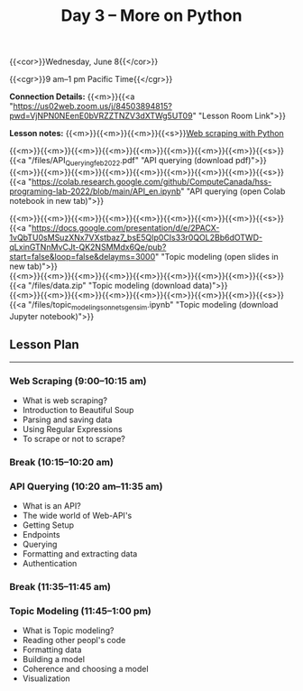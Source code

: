 #+title: Day 3 – More on Python
#+slug: day3

#+OPTIONS: toc:nil

{{<cor>}}Wednesday, June 8{{</cor>}}

{{<cgr>}}9 am–1 pm Pacific Time{{</cgr>}}

*Connection Details:* {{<m>}}{{<a "https://us02web.zoom.us/j/84503894815?pwd=VjNPN0NEenE0bVRZZTNZV3dXTWg5UT09" "Lesson Room Link">}}

*Lesson notes:* {{<m>}}{{<m>}}{{<m>}}{{<s>}}[[/web_scraping][Web scraping with Python]]

{{<m>}}{{<m>}}{{<m>}}{{<m>}}{{<m>}}{{<m>}}{{<m>}}{{<m>}}{{<s>}}{{<a "/files/API_Querying_feb_2022.pdf" "API querying (download pdf)">}}\\
{{<m>}}{{<m>}}{{<m>}}{{<m>}}{{<m>}}{{<m>}}{{<m>}}{{<m>}}{{<s>}}{{<a "https://colab.research.google.com/github/ComputeCanada/hss-programing-lab-2022/blob/main/API_en.ipynb" "API querying (open Colab notebook in new tab)">}}

{{<m>}}{{<m>}}{{<m>}}{{<m>}}{{<m>}}{{<m>}}{{<m>}}{{<m>}}{{<s>}}{{<a "https://docs.google.com/presentation/d/e/2PACX-1vQbTU0sMSuzXNx7VXstbaz7_bsE5QIp0CIs33r0QOL2Bb6dOTWD-qLxinGTNnMvCJt-QK2NSMMdx6Qe/pub?start=false&loop=false&delayms=3000" "Topic modeling (open slides in new tab)">}}\\
{{<m>}}{{<m>}}{{<m>}}{{<m>}}{{<m>}}{{<m>}}{{<m>}}{{<m>}}{{<s>}}{{<a "/files/data.zip" "Topic modeling (download data)">}}\\
{{<m>}}{{<m>}}{{<m>}}{{<m>}}{{<m>}}{{<m>}}{{<m>}}{{<m>}}{{<s>}}{{<a "/files/topic_modeling_sonnets_gensim.ipynb" "Topic modeling (download Jupyter notebook)">}}

** Lesson Plan
-----

*** Web Scraping (9:00–10:15 am)

- What is web scraping?
- Introduction to Beautiful Soup
- Parsing and saving data
- Using Regular Expressions
- To scrape or not to scrape?

*** Break (10:15–10:20 am)

*** API Querying (10:20 am–11:35 am)

- What is an API?
- The wide world of Web-API's
- Getting Setup
- Endpoints
- Querying
- Formatting and extracting data
- Authentication
  
*** Break (11:35–11:45 am)

*** Topic Modeling (11:45–1:00 pm)

- What is Topic modeling?
- Reading other peopl's code
- Formatting data
- Building a model
- Coherence and choosing a model
- Visualization
